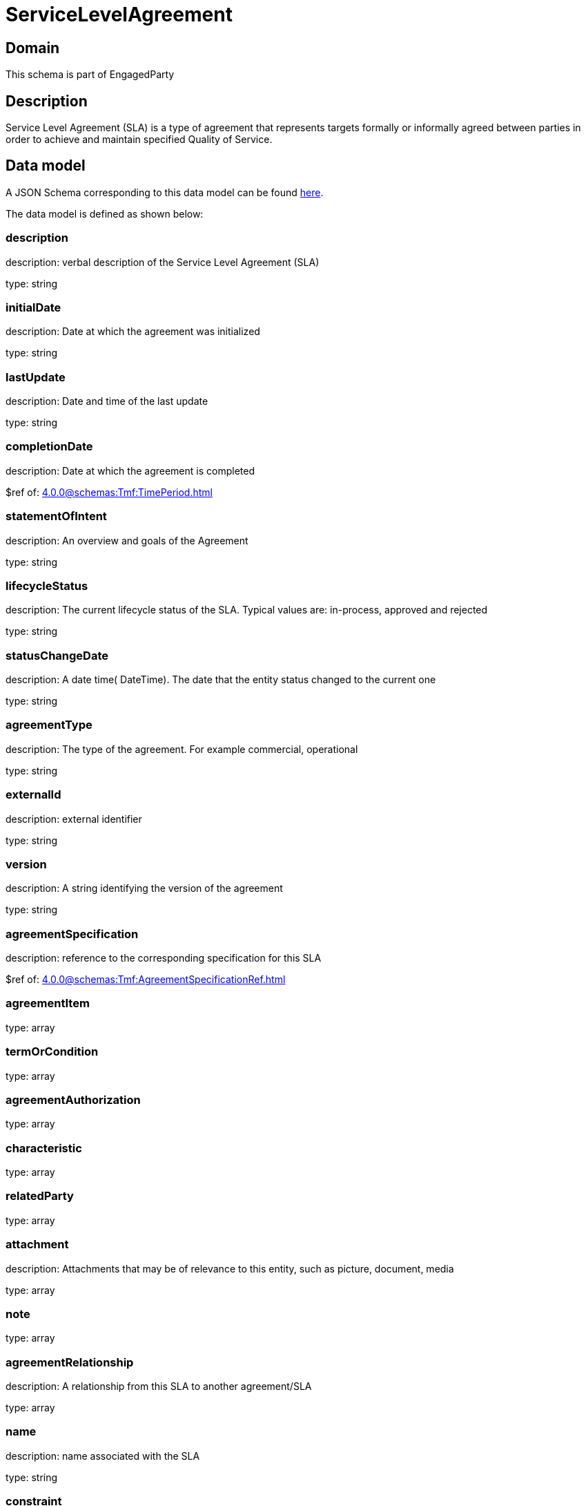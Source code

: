 = ServiceLevelAgreement

[#domain]
== Domain

This schema is part of EngagedParty

[#description]
== Description

Service Level Agreement (SLA) is a type of agreement that represents targets formally or informally agreed between parties in order to achieve and maintain specified Quality of Service.


[#data_model]
== Data model

A JSON Schema corresponding to this data model can be found https://tmforum.org[here].

The data model is defined as shown below:


=== description
description: verbal description of the Service Level Agreement (SLA)

type: string


=== initialDate
description: Date at which the agreement was initialized

type: string


=== lastUpdate
description: Date and time of the last update

type: string


=== completionDate
description: Date at which the agreement is completed

$ref of: xref:4.0.0@schemas:Tmf:TimePeriod.adoc[]


=== statementOfIntent
description: An overview and goals of the Agreement

type: string


=== lifecycleStatus
description: The current lifecycle status of the SLA. Typical values are: in-process, approved and rejected

type: string


=== statusChangeDate
description: A date time( DateTime). The date that the entity status changed to the current one

type: string


=== agreementType
description: The type of the agreement. For example commercial, operational

type: string


=== externalId
description: external identifier

type: string


=== version
description: A string identifying the version of the agreement

type: string


=== agreementSpecification
description: reference to the corresponding specification for this SLA

$ref of: xref:4.0.0@schemas:Tmf:AgreementSpecificationRef.adoc[]


=== agreementItem
type: array


=== termOrCondition
type: array


=== agreementAuthorization
type: array


=== characteristic
type: array


=== relatedParty
type: array


=== attachment
description: Attachments that may be of relevance to this entity, such as picture, document, media

type: array


=== note
type: array


=== agreementRelationship
description: A relationship from this SLA to another agreement/SLA

type: array


=== name
description: name associated with the SLA

type: string


=== constraint
description: This is a list of references to rules applied to this SLA

type: array


=== entityRelationship
description: Relationship to another entity

type: array


=== validFor
description: The period for which the SLA is valid  (A period of time, either as a deadline (endDateTime only) a startDateTime only, or both)

$ref of: xref:4.0.0@schemas:Tmf:TimePeriod.adoc[]


= All Of 
